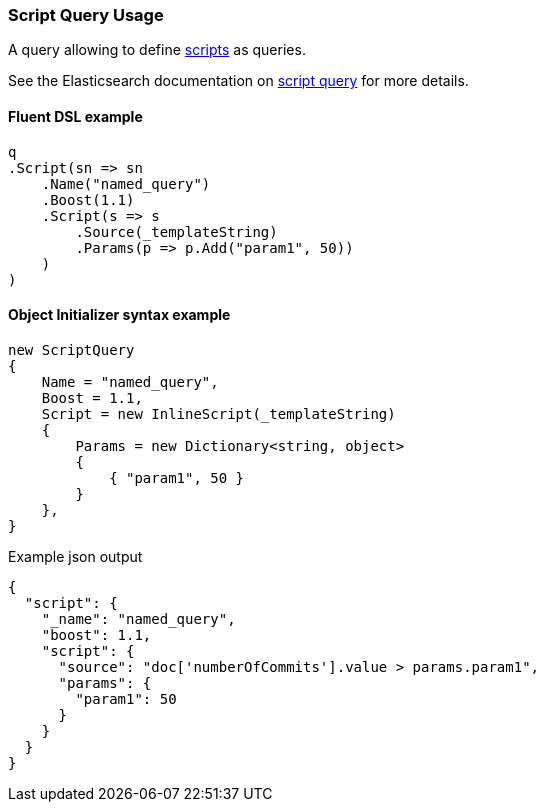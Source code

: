 :ref_current: https://www.elastic.co/guide/en/elasticsearch/reference/7.16

:github: https://github.com/elastic/elasticsearch-net

:nuget: https://www.nuget.org/packages

////
IMPORTANT NOTE
==============
This file has been generated from https://github.com/elastic/elasticsearch-net/tree/7.x/src/Tests/Tests/QueryDsl/Specialized/Script/ScriptQueryUsageTests.cs. 
If you wish to submit a PR for any spelling mistakes, typos or grammatical errors for this file,
please modify the original csharp file found at the link and submit the PR with that change. Thanks!
////

[[script-query-usage]]
=== Script Query Usage

A query allowing to define {ref_current}/modules-scripting.html[scripts] as queries.

See the Elasticsearch documentation on {ref_current}/query-dsl-script-query.html[script query] for more details.

==== Fluent DSL example

[source,csharp]
----
q
.Script(sn => sn
    .Name("named_query")
    .Boost(1.1)
    .Script(s => s
        .Source(_templateString)
        .Params(p => p.Add("param1", 50))
    )
)
----

==== Object Initializer syntax example

[source,csharp]
----
new ScriptQuery
{
    Name = "named_query",
    Boost = 1.1,
    Script = new InlineScript(_templateString)
    {
        Params = new Dictionary<string, object>
        {
            { "param1", 50 }
        }
    },
}
----

[source,javascript]
.Example json output
----
{
  "script": {
    "_name": "named_query",
    "boost": 1.1,
    "script": {
      "source": "doc['numberOfCommits'].value > params.param1",
      "params": {
        "param1": 50
      }
    }
  }
}
----

